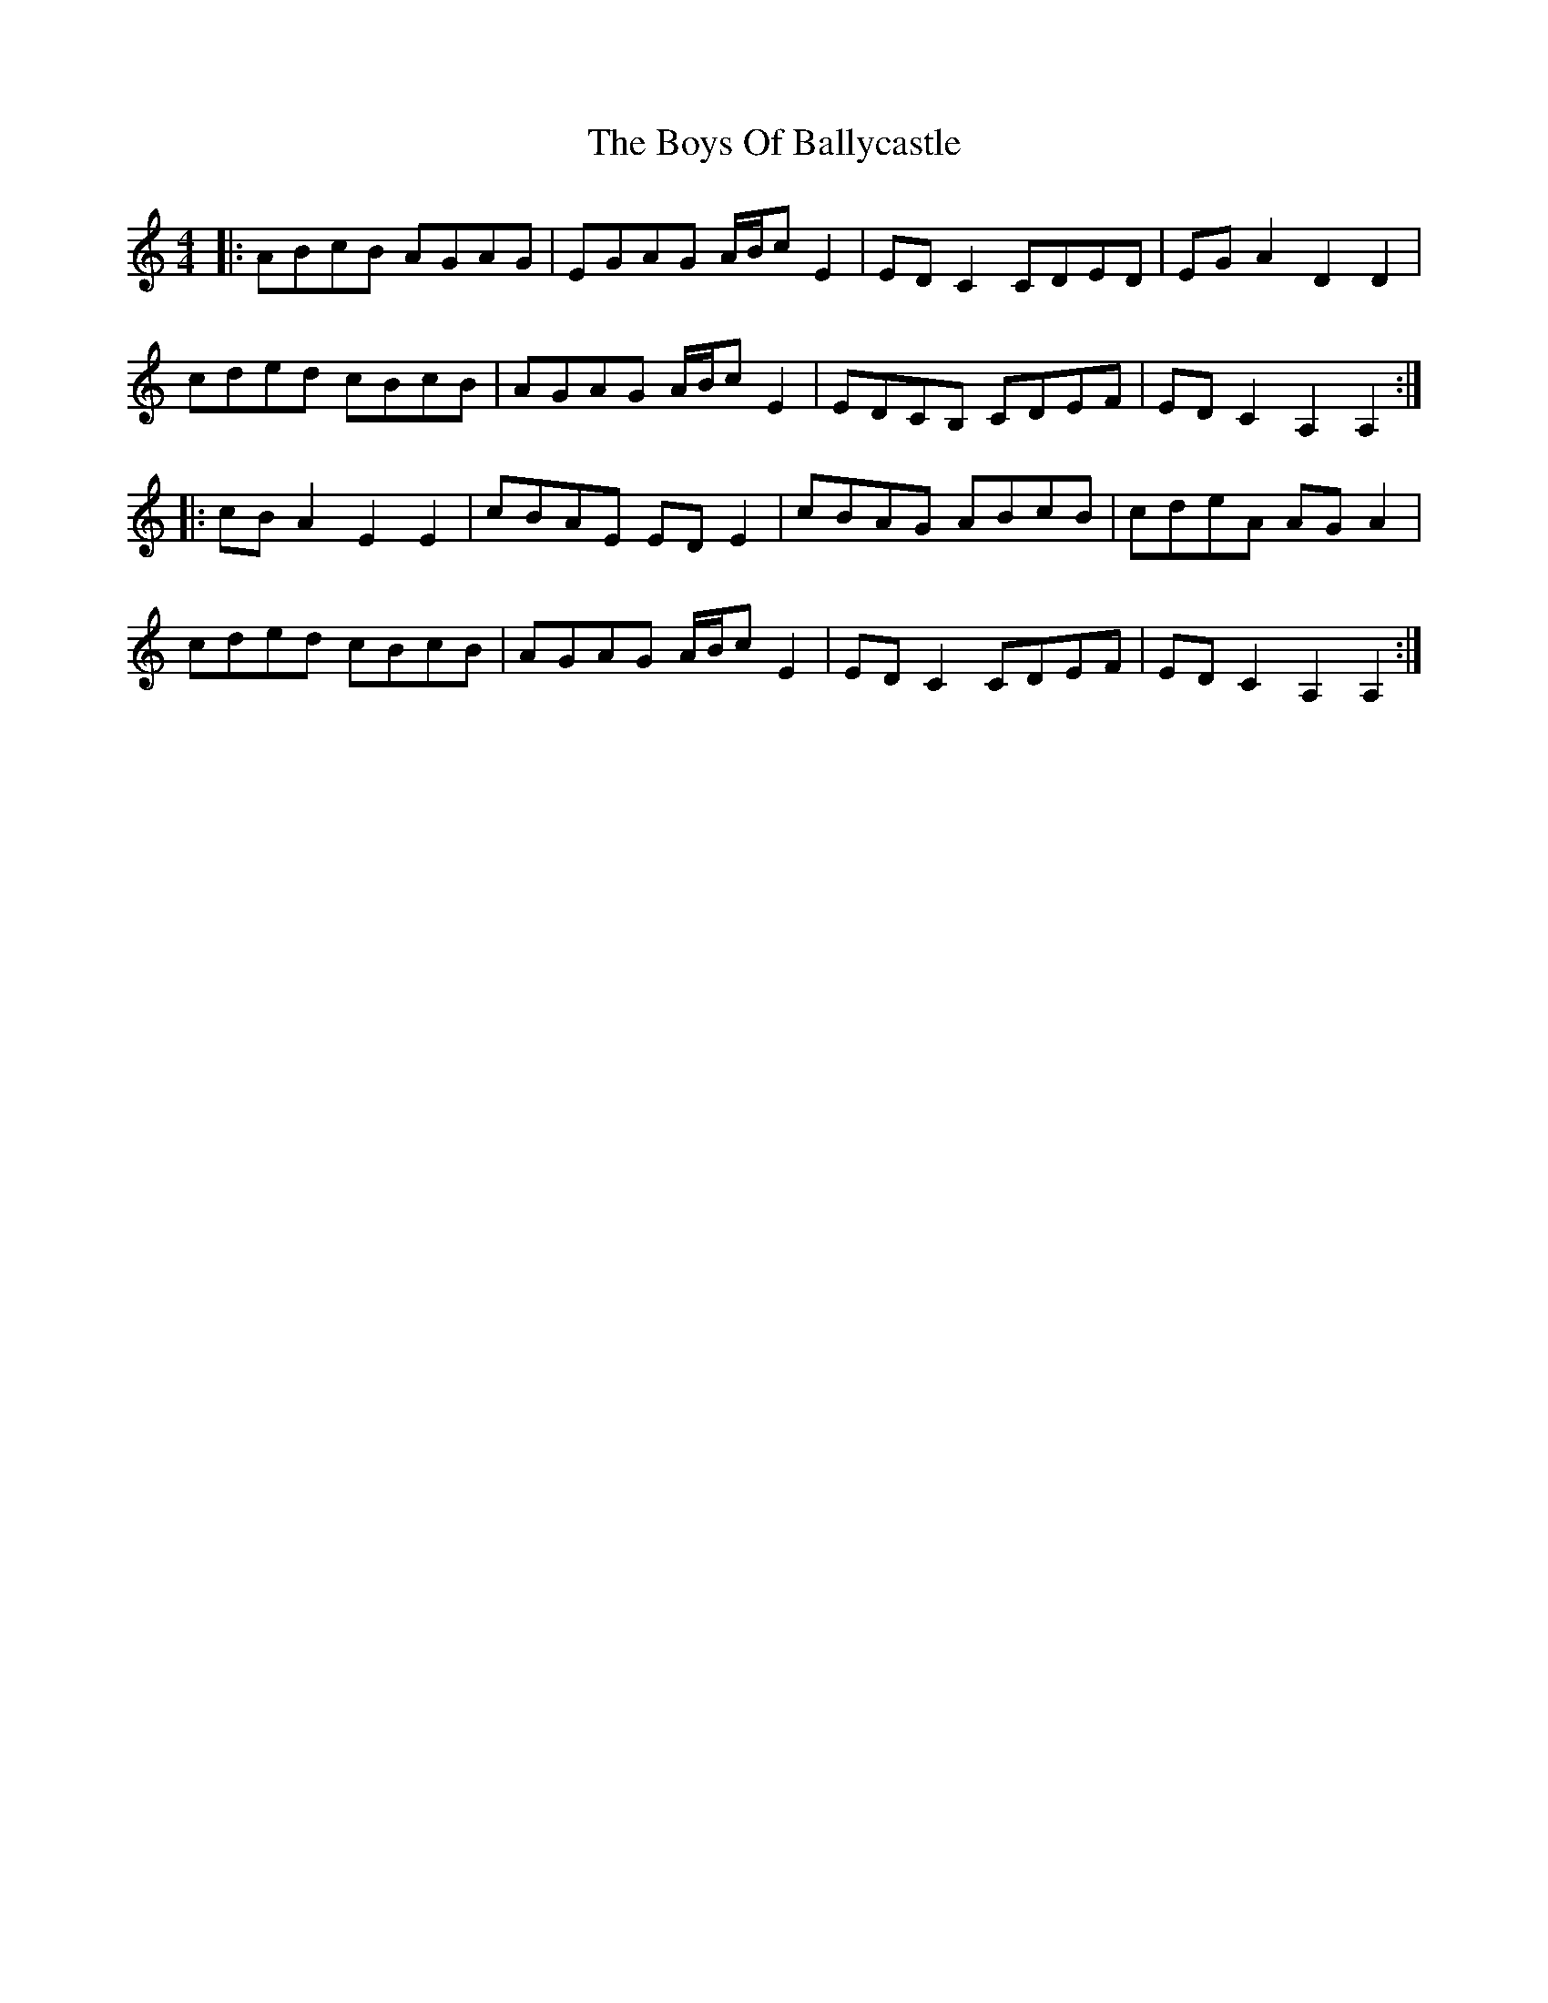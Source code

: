 X: 4742
T: Boys Of Ballycastle, The
R: hornpipe
M: 4/4
K: Aminor
|:ABcB AGAG|EGAG A/B/c E2|ED C2 CDED|EG A2 D2 D2|
cded cBcB|AGAG A/B/c E2|EDCB, CDEF|ED C2 A,2 A,2:|
|:cB A2 E2 E2|cBAE ED E2|cBAG ABcB|cdeA AG A2|
cded cBcB|AGAG A/B/c E2|ED C2 CDEF|ED C2 A,2 A,2:|

